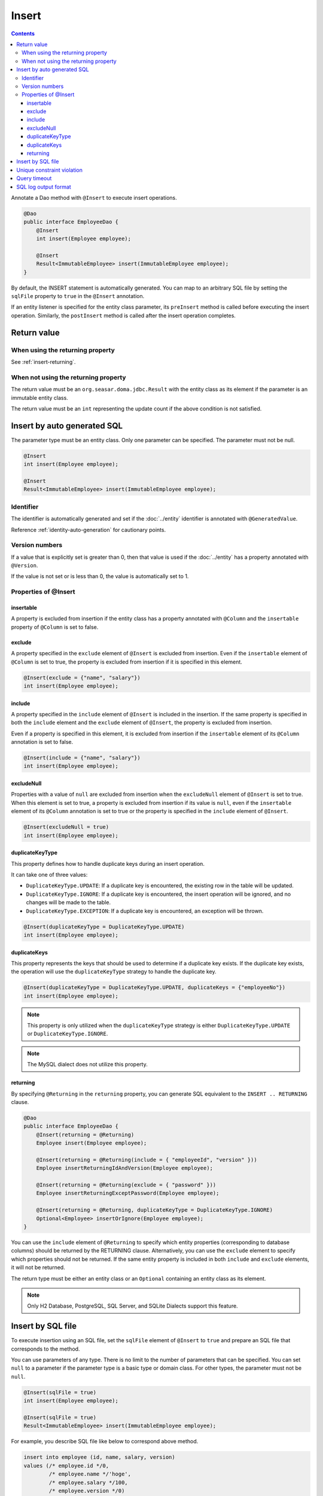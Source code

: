 ==================
Insert
==================

.. contents::
   :depth: 4

Annotate a Dao method with ``@Insert`` to execute insert operations.

.. code-block:: java

  @Dao
  public interface EmployeeDao {
      @Insert
      int insert(Employee employee);

      @Insert
      Result<ImmutableEmployee> insert(ImmutableEmployee employee);
  }

By default, the INSERT statement is automatically generated.
You can map to an arbitrary SQL file by setting the ``sqlFile`` property to ``true`` in the ``@Insert`` annotation.

If an entity listener is specified for the entity class parameter, its ``preInsert`` method is called before executing the insert operation.
Similarly, the ``postInsert`` method is called after the insert operation completes.

Return value
============

When using the returning property
---------------------------------

See :ref:`insert-returning`.

When not using the returning property
-------------------------------------

The return value must be an ``org.seasar.doma.jdbc.Result`` with the entity class as its element if the parameter is an immutable entity class.

The return value must be an ``int`` representing the update count if the above condition is not satisfied.

Insert by auto generated SQL
============================

The parameter type must be an entity class.
Only one parameter can be specified.
The parameter must not be null.

.. code-block:: java

  @Insert
  int insert(Employee employee);

  @Insert
  Result<ImmutableEmployee> insert(ImmutableEmployee employee);

Identifier
----------


The identifier is automatically generated and set if the :doc:`../entity` identifier is annotated with ``@GeneratedValue``.

Reference :ref:`identity-auto-generation` for cautionary points.

Version numbers
----------------

If a value that is explicitly set is greater than 0, then that value is used if the :doc:`../entity` has a property annotated with ``@Version``.

If the value is not set or is less than 0, the value is automatically set to 1.

Properties of @Insert
---------------------

insertable
~~~~~~~~~~

A property is excluded from insertion if the entity class has a property annotated with ``@Column`` and the ``insertable`` property of ``@Column`` is set to false.

exclude
~~~~~~~

A property specified in the ``exclude`` element of ``@Insert`` is excluded from insertion.
Even if the ``insertable`` element of ``@Column`` is set to true, the property is excluded from insertion if it is specified in this element.

.. code-block:: java

  @Insert(exclude = {"name", "salary"})
  int insert(Employee employee);

include
~~~~~~~

A property specified in the ``include`` element of ``@Insert`` is included in the insertion.
If the same property is specified in both the ``include`` element and the ``exclude`` element of ``@Insert``, the property is excluded from insertion.

Even if a property is specified in this element, it is excluded from insertion if the ``insertable`` element of its ``@Column`` annotation is set to false.

.. code-block:: java

  @Insert(include = {"name", "salary"})
  int insert(Employee employee);

excludeNull
~~~~~~~~~~~

Properties with a value of ``null`` are excluded from insertion when the ``excludeNull`` element of ``@Insert`` is set to true.
When this element is set to true, a property is excluded from insertion if its value is ``null``, even if the ``insertable`` element of its ``@Column`` annotation is set to true or the property is specified in the ``include`` element of ``@Insert``.

.. code-block:: java

  @Insert(excludeNull = true)
  int insert(Employee employee);

duplicateKeyType
~~~~~~~~~~~~~~~~

This property defines how to handle duplicate keys during an insert operation.

It can take one of three values:

* ``DuplicateKeyType.UPDATE``: If a duplicate key is encountered, the existing row in the table will be updated.
* ``DuplicateKeyType.IGNORE``: If a duplicate key is encountered, the insert operation will be ignored, and no changes will be made to the table.
* ``DuplicateKeyType.EXCEPTION``: If a duplicate key is encountered, an exception will be thrown.

.. code-block:: java

  @Insert(duplicateKeyType = DuplicateKeyType.UPDATE)
  int insert(Employee employee);

duplicateKeys
~~~~~~~~~~~~~

This property represents the keys that should be used to determine if a duplicate key exists. If the duplicate key exists, the operation will use the ``duplicateKeyType`` strategy to handle the duplicate key.

.. code-block:: java

  @Insert(duplicateKeyType = DuplicateKeyType.UPDATE, duplicateKeys = {"employeeNo"})
  int insert(Employee employee);

.. note::

  This property is only utilized when the ``duplicateKeyType`` strategy is either ``DuplicateKeyType.UPDATE`` or ``DuplicateKeyType.IGNORE``.

.. note::

  The MySQL dialect does not utilize this property.

.. _insert-returning:

returning
~~~~~~~~~

By specifying ``@Returning`` in the ``returning`` property,
you can generate SQL equivalent to the ``INSERT .. RETURNING`` clause.

.. code-block:: java

  @Dao
  public interface EmployeeDao {
      @Insert(returning = @Returning)
      Employee insert(Employee employee);

      @Insert(returning = @Returning(include = { "employeeId", "version" }))
      Employee insertReturningIdAndVersion(Employee employee);

      @Insert(returning = @Returning(exclude = { "password" }))
      Employee insertReturningExceptPassword(Employee employee);

      @Insert(returning = @Returning, duplicateKeyType = DuplicateKeyType.IGNORE)
      Optional<Employee> insertOrIgnore(Employee employee);
  }

You can use the ``include`` element of ``@Returning`` to specify which entity properties
(corresponding to database columns) should be returned by the RETURNING clause.
Alternatively, you can use the ``exclude`` element to specify which properties should not be returned.
If the same entity property is included in both ``include`` and ``exclude`` elements, it will not be returned.

The return type must be either an entity class
or an ``Optional`` containing an entity class as its element.

.. note::

  Only H2 Database, PostgreSQL, SQL Server, and SQLite Dialects support this feature.

Insert by SQL file
=====================

To execute insertion using an SQL file,
set the ``sqlFile`` element of ``@Insert`` to ``true`` and prepare an SQL file that corresponds to the method.

You can use parameters of any type.
There is no limit to the number of parameters that can be specified.
You can set ``null`` to a parameter if the parameter type is a basic type or domain class.
For other types, the parameter must not be ``null``.

.. code-block:: java

  @Insert(sqlFile = true)
  int insert(Employee employee);

  @Insert(sqlFile = true)
  Result<ImmutableEmployee> insert(ImmutableEmployee employee);

For example, you describe SQL file like below to correspond above method.

.. code-block:: sql

  insert into employee (id, name, salary, version)
  values (/* employee.id */0,
          /* employee.name */'hoge',
          /* employee.salary */100,
          /* employee.version */0)

Automatic identifier setting and automatic version value setting are not performed when inserting via SQL file.

Additionally, the following properties of ``@Insert`` are not used:

* exclude
* include
* excludeNull
* duplicateKeyType
* duplicateKeys

Unique constraint violation
===========================

A ``UniqueConstraintException`` is thrown if a unique constraint violation occurs, regardless of whether you use a SQL file or not.

Query timeout
==================

You can specify second of query timeout to ``queryTimeout`` element of ``@Insert``.

.. code-block:: java

  @Insert(queryTimeout = 10)
  int insert(Employee employee);

This specification is applied regardless of whether an SQL file is used or not.
The query timeout specified in :doc:`../config` is used if the ``queryTimeout`` element is not set.

SQL log output format
======================

You can specify SQL log output format to ``sqlLog`` element of ``@Insert``.

.. code-block:: java

  @Insert(sqlLog = SqlLogType.RAW)
  int insert(Employee employee);

``SqlLogType.RAW`` indicates that the log outputs SQL with bind parameters.
